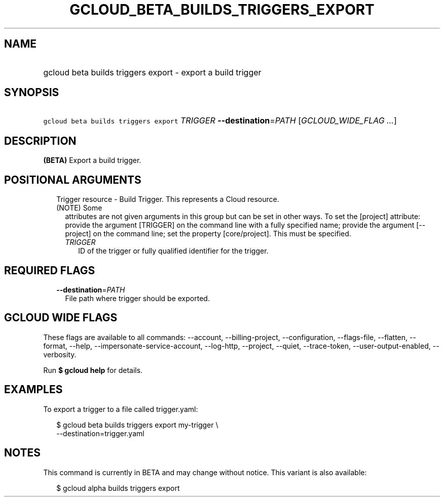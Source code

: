 
.TH "GCLOUD_BETA_BUILDS_TRIGGERS_EXPORT" 1



.SH "NAME"
.HP
gcloud beta builds triggers export \- export a build trigger



.SH "SYNOPSIS"
.HP
\f5gcloud beta builds triggers export\fR \fITRIGGER\fR \fB\-\-destination\fR=\fIPATH\fR [\fIGCLOUD_WIDE_FLAG\ ...\fR]



.SH "DESCRIPTION"

\fB(BETA)\fR Export a build trigger.



.SH "POSITIONAL ARGUMENTS"

.RS 2m
.TP 2m

Trigger resource \- Build Trigger. This represents a Cloud resource. (NOTE) Some
attributes are not given arguments in this group but can be set in other ways.
To set the [project] attribute: provide the argument [TRIGGER] on the command
line with a fully specified name; provide the argument [\-\-project] on the
command line; set the property [core/project]. This must be specified.

.RS 2m
.TP 2m
\fITRIGGER\fR
ID of the trigger or fully qualified identifier for the trigger.


.RE
.RE
.sp

.SH "REQUIRED FLAGS"

.RS 2m
.TP 2m
\fB\-\-destination\fR=\fIPATH\fR
File path where trigger should be exported.


.RE
.sp

.SH "GCLOUD WIDE FLAGS"

These flags are available to all commands: \-\-account, \-\-billing\-project,
\-\-configuration, \-\-flags\-file, \-\-flatten, \-\-format, \-\-help,
\-\-impersonate\-service\-account, \-\-log\-http, \-\-project, \-\-quiet,
\-\-trace\-token, \-\-user\-output\-enabled, \-\-verbosity.

Run \fB$ gcloud help\fR for details.



.SH "EXAMPLES"

To export a trigger to a file called trigger.yaml:

.RS 2m
$ gcloud beta builds triggers export my\-trigger \e
    \-\-destination=trigger.yaml
.RE



.SH "NOTES"

This command is currently in BETA and may change without notice. This variant is
also available:

.RS 2m
$ gcloud alpha builds triggers export
.RE

